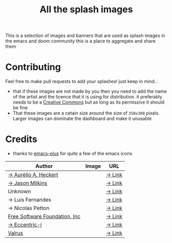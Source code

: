 #+TITLE: All the splash images

This is a selection of images and banners that are used as splash images in the
emacs and doom community this is a place to aggregate and share them

* Contributing
Feel free to make pull requests to add your splashes! just keep in mind..
+ that if these images are not made by you then you need to add the name of the
  artist and the licence that it is using for distribution. it preferably needs
  to be a [[https://creativecommons.org/licenses/by-sa/4.0/][Creative Commons]]  but as long as its permissive it should be fine
+ That these images are a cetain size around the size of =350x300= pixels. Larger
  images can dominate the dashboard and make it unusable
* Credits

+ thanks to [[https://github.com/d12frosted/homebrew-emacs-plus/][emacs-plus]] for quite a few of the emacs icons

| Author                        | Image                      | URL    |
|-------------------------------+----------------------------+--------|
| [[https://github.com/aurium][→ Aurélio A. Heckert]]          | [[./gnu/gnu-head.png]]         | [[https://www.gnu.org/graphics/heckert_gnu.html][→ Link]] |
| [[https://github.com/jasonm23][→ Jason Milkins]]               | [[./emacs/emacs-modern.png]]   | [[https://github.com/emacsfodder/emacs-icons-project][→ Link]] |
| Unknown                       | [[./emacs/emacs-sink.png]]     | [[https://www.teuton.org/~ejm/emacsicon/][→ Link]] |
| → Luis Fernandes              | [[./emacs/emacs-gnu-logo.png]] | [[https://www.ee.ryerson.ca/~elf/emacs/logo/index.html][→ Link]] |
| → Nicolas Petton              | [[./emacs/emacs-e-logo.png]]   | [[https://git.savannah.gnu.org/cgit/emacs.git/tree/etc/images/icons][→ Link]] |
| [[http://fsf.org][Free Software Foundation, Inc]] | [[./gnu/trancendent-gnu.png]]  | [[https://www.gnu.org/graphics/meditate.html][→ Link]] |
| [[github:eccentric-j][→ Eccentric-j]]                 | [[./doom/cute-demon.png]]      | [[https://github.com/eccentric-j/doom-icon/blob/master/doom-emacs-0.2.ai][→ Link]] |
| [[github:valrus][Valrus]]                        | [[./others/lion-head.png]]     | [[https://github.com/valrus/doom-private-module/blob/master/splash-images/lion-head.png][→ Link]] |
